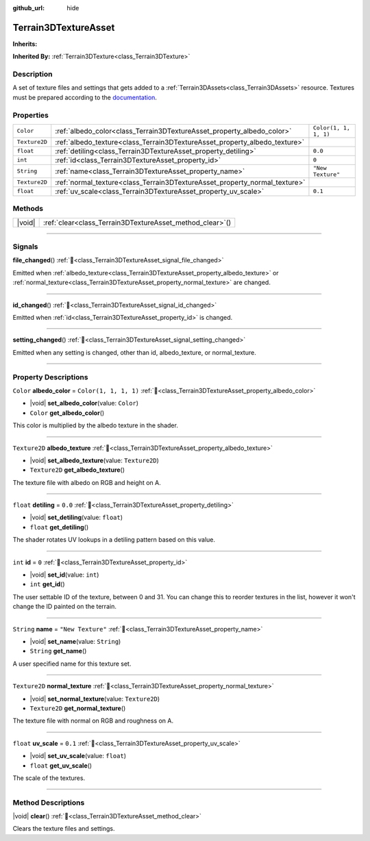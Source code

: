 :github_url: hide

.. DO NOT EDIT THIS FILE!!!
.. Generated automatically from Godot engine sources.
.. Generator: https://github.com/godotengine/godot/tree/4.3/doc/tools/make_rst.py.
.. XML source: https://github.com/godotengine/godot/tree/4.3/../_plugins/Terrain3D/doc/doc_classes/Terrain3DTextureAsset.xml.

.. _class_Terrain3DTextureAsset:

Terrain3DTextureAsset
=====================

**Inherits:** 

**Inherited By:** :ref:`Terrain3DTexture<class_Terrain3DTexture>`

.. rst-class:: classref-introduction-group

Description
-----------

A set of texture files and settings that gets added to a :ref:`Terrain3DAssets<class_Terrain3DAssets>` resource. Textures must be prepared according to the `documentation <../docs/texture_prep.html>`__.

.. rst-class:: classref-reftable-group

Properties
----------

.. table::
   :widths: auto

   +---------------+----------------------------------------------------------------------------+-----------------------+
   | ``Color``     | :ref:`albedo_color<class_Terrain3DTextureAsset_property_albedo_color>`     | ``Color(1, 1, 1, 1)`` |
   +---------------+----------------------------------------------------------------------------+-----------------------+
   | ``Texture2D`` | :ref:`albedo_texture<class_Terrain3DTextureAsset_property_albedo_texture>` |                       |
   +---------------+----------------------------------------------------------------------------+-----------------------+
   | ``float``     | :ref:`detiling<class_Terrain3DTextureAsset_property_detiling>`             | ``0.0``               |
   +---------------+----------------------------------------------------------------------------+-----------------------+
   | ``int``       | :ref:`id<class_Terrain3DTextureAsset_property_id>`                         | ``0``                 |
   +---------------+----------------------------------------------------------------------------+-----------------------+
   | ``String``    | :ref:`name<class_Terrain3DTextureAsset_property_name>`                     | ``"New Texture"``     |
   +---------------+----------------------------------------------------------------------------+-----------------------+
   | ``Texture2D`` | :ref:`normal_texture<class_Terrain3DTextureAsset_property_normal_texture>` |                       |
   +---------------+----------------------------------------------------------------------------+-----------------------+
   | ``float``     | :ref:`uv_scale<class_Terrain3DTextureAsset_property_uv_scale>`             | ``0.1``               |
   +---------------+----------------------------------------------------------------------------+-----------------------+

.. rst-class:: classref-reftable-group

Methods
-------

.. table::
   :widths: auto

   +--------+--------------------------------------------------------------+
   | |void| | :ref:`clear<class_Terrain3DTextureAsset_method_clear>`\ (\ ) |
   +--------+--------------------------------------------------------------+

.. rst-class:: classref-section-separator

----

.. rst-class:: classref-descriptions-group

Signals
-------

.. _class_Terrain3DTextureAsset_signal_file_changed:

.. rst-class:: classref-signal

**file_changed**\ (\ ) :ref:`🔗<class_Terrain3DTextureAsset_signal_file_changed>`

Emitted when :ref:`albedo_texture<class_Terrain3DTextureAsset_property_albedo_texture>` or :ref:`normal_texture<class_Terrain3DTextureAsset_property_normal_texture>` are changed.

.. rst-class:: classref-item-separator

----

.. _class_Terrain3DTextureAsset_signal_id_changed:

.. rst-class:: classref-signal

**id_changed**\ (\ ) :ref:`🔗<class_Terrain3DTextureAsset_signal_id_changed>`

Emitted when :ref:`id<class_Terrain3DTextureAsset_property_id>` is changed.

.. rst-class:: classref-item-separator

----

.. _class_Terrain3DTextureAsset_signal_setting_changed:

.. rst-class:: classref-signal

**setting_changed**\ (\ ) :ref:`🔗<class_Terrain3DTextureAsset_signal_setting_changed>`

Emitted when any setting is changed, other than id, albedo_texture, or normal_texture.

.. rst-class:: classref-section-separator

----

.. rst-class:: classref-descriptions-group

Property Descriptions
---------------------

.. _class_Terrain3DTextureAsset_property_albedo_color:

.. rst-class:: classref-property

``Color`` **albedo_color** = ``Color(1, 1, 1, 1)`` :ref:`🔗<class_Terrain3DTextureAsset_property_albedo_color>`

.. rst-class:: classref-property-setget

- |void| **set_albedo_color**\ (\ value\: ``Color``\ )
- ``Color`` **get_albedo_color**\ (\ )

This color is multiplied by the albedo texture in the shader.

.. rst-class:: classref-item-separator

----

.. _class_Terrain3DTextureAsset_property_albedo_texture:

.. rst-class:: classref-property

``Texture2D`` **albedo_texture** :ref:`🔗<class_Terrain3DTextureAsset_property_albedo_texture>`

.. rst-class:: classref-property-setget

- |void| **set_albedo_texture**\ (\ value\: ``Texture2D``\ )
- ``Texture2D`` **get_albedo_texture**\ (\ )

The texture file with albedo on RGB and height on A.

.. rst-class:: classref-item-separator

----

.. _class_Terrain3DTextureAsset_property_detiling:

.. rst-class:: classref-property

``float`` **detiling** = ``0.0`` :ref:`🔗<class_Terrain3DTextureAsset_property_detiling>`

.. rst-class:: classref-property-setget

- |void| **set_detiling**\ (\ value\: ``float``\ )
- ``float`` **get_detiling**\ (\ )

The shader rotates UV lookups in a detiling pattern based on this value.

.. rst-class:: classref-item-separator

----

.. _class_Terrain3DTextureAsset_property_id:

.. rst-class:: classref-property

``int`` **id** = ``0`` :ref:`🔗<class_Terrain3DTextureAsset_property_id>`

.. rst-class:: classref-property-setget

- |void| **set_id**\ (\ value\: ``int``\ )
- ``int`` **get_id**\ (\ )

The user settable ID of the texture, between 0 and 31. You can change this to reorder textures in the list, however it won't change the ID painted on the terrain.

.. rst-class:: classref-item-separator

----

.. _class_Terrain3DTextureAsset_property_name:

.. rst-class:: classref-property

``String`` **name** = ``"New Texture"`` :ref:`🔗<class_Terrain3DTextureAsset_property_name>`

.. rst-class:: classref-property-setget

- |void| **set_name**\ (\ value\: ``String``\ )
- ``String`` **get_name**\ (\ )

A user specified name for this texture set.

.. rst-class:: classref-item-separator

----

.. _class_Terrain3DTextureAsset_property_normal_texture:

.. rst-class:: classref-property

``Texture2D`` **normal_texture** :ref:`🔗<class_Terrain3DTextureAsset_property_normal_texture>`

.. rst-class:: classref-property-setget

- |void| **set_normal_texture**\ (\ value\: ``Texture2D``\ )
- ``Texture2D`` **get_normal_texture**\ (\ )

The texture file with normal on RGB and roughness on A.

.. rst-class:: classref-item-separator

----

.. _class_Terrain3DTextureAsset_property_uv_scale:

.. rst-class:: classref-property

``float`` **uv_scale** = ``0.1`` :ref:`🔗<class_Terrain3DTextureAsset_property_uv_scale>`

.. rst-class:: classref-property-setget

- |void| **set_uv_scale**\ (\ value\: ``float``\ )
- ``float`` **get_uv_scale**\ (\ )

The scale of the textures.

.. rst-class:: classref-section-separator

----

.. rst-class:: classref-descriptions-group

Method Descriptions
-------------------

.. _class_Terrain3DTextureAsset_method_clear:

.. rst-class:: classref-method

|void| **clear**\ (\ ) :ref:`🔗<class_Terrain3DTextureAsset_method_clear>`

Clears the texture files and settings.

.. |virtual| replace:: :abbr:`virtual (This method should typically be overridden by the user to have any effect.)`
.. |const| replace:: :abbr:`const (This method has no side effects. It doesn't modify any of the instance's member variables.)`
.. |vararg| replace:: :abbr:`vararg (This method accepts any number of arguments after the ones described here.)`
.. |constructor| replace:: :abbr:`constructor (This method is used to construct a type.)`
.. |static| replace:: :abbr:`static (This method doesn't need an instance to be called, so it can be called directly using the class name.)`
.. |operator| replace:: :abbr:`operator (This method describes a valid operator to use with this type as left-hand operand.)`
.. |bitfield| replace:: :abbr:`BitField (This value is an integer composed as a bitmask of the following flags.)`
.. |void| replace:: :abbr:`void (No return value.)`
